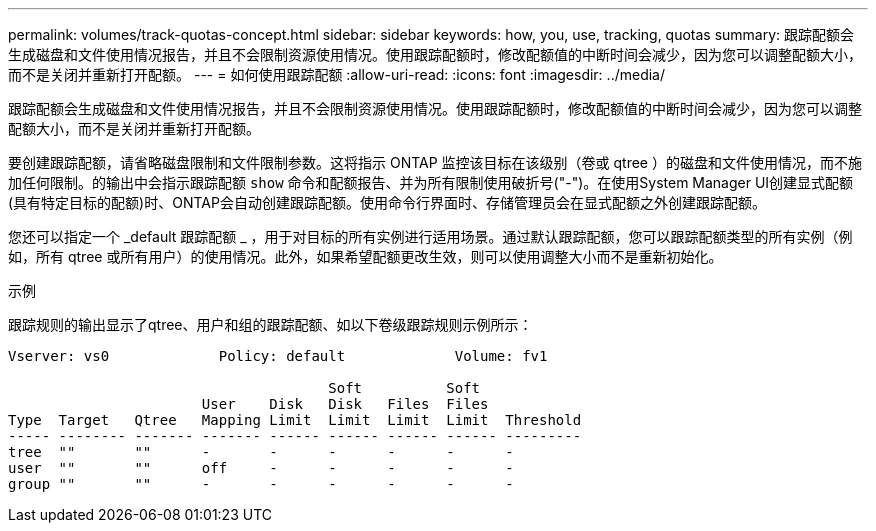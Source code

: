 ---
permalink: volumes/track-quotas-concept.html 
sidebar: sidebar 
keywords: how, you, use, tracking, quotas 
summary: 跟踪配额会生成磁盘和文件使用情况报告，并且不会限制资源使用情况。使用跟踪配额时，修改配额值的中断时间会减少，因为您可以调整配额大小，而不是关闭并重新打开配额。 
---
= 如何使用跟踪配额
:allow-uri-read: 
:icons: font
:imagesdir: ../media/


[role="lead"]
跟踪配额会生成磁盘和文件使用情况报告，并且不会限制资源使用情况。使用跟踪配额时，修改配额值的中断时间会减少，因为您可以调整配额大小，而不是关闭并重新打开配额。

要创建跟踪配额，请省略磁盘限制和文件限制参数。这将指示 ONTAP 监控该目标在该级别（卷或 qtree ）的磁盘和文件使用情况，而不施加任何限制。的输出中会指示跟踪配额 `show` 命令和配额报告、并为所有限制使用破折号("-")。在使用System Manager UI创建显式配额(具有特定目标的配额)时、ONTAP会自动创建跟踪配额。使用命令行界面时、存储管理员会在显式配额之外创建跟踪配额。

您还可以指定一个 _default 跟踪配额 _ ，用于对目标的所有实例进行适用场景。通过默认跟踪配额，您可以跟踪配额类型的所有实例（例如，所有 qtree 或所有用户）的使用情况。此外，如果希望配额更改生效，则可以使用调整大小而不是重新初始化。

.示例
跟踪规则的输出显示了qtree、用户和组的跟踪配额、如以下卷级跟踪规则示例所示：

[listing]
----
Vserver: vs0             Policy: default             Volume: fv1

                                      Soft          Soft
                       User    Disk   Disk   Files  Files
Type  Target   Qtree   Mapping Limit  Limit  Limit  Limit  Threshold
----- -------- ------- ------- ------ ------ ------ ------ ---------
tree  ""       ""      -       -      -      -      -      -
user  ""       ""      off     -      -      -      -      -
group ""       ""      -       -      -      -      -      -
----